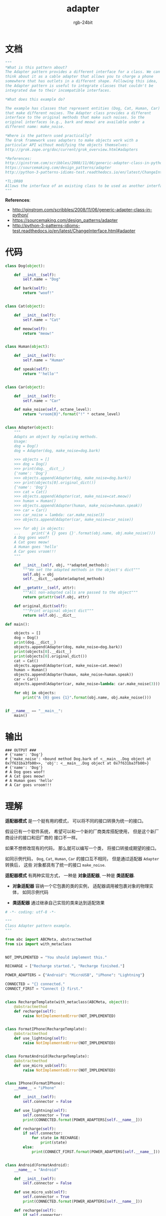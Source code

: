 #+TITLE:      adapter
#+AUTHOR:     rgb-24bit
#+EMAIL:      rgb-24bit@foxmail.com

* Table of Contents                                       :TOC_4_gh:noexport:
- [[#文档][文档]]
- [[#代码][代码]]
- [[#输出][输出]]
- [[#理解][理解]]

* 文档
  #+BEGIN_SRC python
    """
    *What is this pattern about?
    The Adapter pattern provides a different interface for a class. We can
    think about it as a cable adapter that allows you to charge a phone
    somewhere that has outlets in a different shape. Following this idea,
    the Adapter pattern is useful to integrate classes that couldn't be
    integrated due to their incompatible interfaces.

    *What does this example do?

    The example has classes that represent entities (Dog, Cat, Human, Car)
    that make different noises. The Adapter class provides a different
    interface to the original methods that make such noises. So the
    original interfaces (e.g., bark and meow) are available under a
    different name: make_noise.

    *Where is the pattern used practically?
    The Grok framework uses adapters to make objects work with a
    particular API without modifying the objects themselves:
    http://grok.zope.org/doc/current/grok_overview.html#adapters

    *References:
    http://ginstrom.com/scribbles/2008/11/06/generic-adapter-class-in-python/
    https://sourcemaking.com/design_patterns/adapter
    http://python-3-patterns-idioms-test.readthedocs.io/en/latest/ChangeInterface.html#adapter

    *TL;DR80
    Allows the interface of an existing class to be used as another interface.
    """
  #+END_SRC
  
  *References*:
  + http://ginstrom.com/scribbles/2008/11/06/generic-adapter-class-in-python/
  + https://sourcemaking.com/design_patterns/adapter
  + http://python-3-patterns-idioms-test.readthedocs.io/en/latest/ChangeInterface.html#adapter

* 代码
  #+BEGIN_SRC python
    class Dog(object):

        def __init__(self):
            self.name = "Dog"

        def bark(self):
            return "woof!"


    class Cat(object):

        def __init__(self):
            self.name = "Cat"

        def meow(self):
            return "meow!"


    class Human(object):

        def __init__(self):
            self.name = "Human"

        def speak(self):
            return "'hello'"


    class Car(object):

        def __init__(self):
            self.name = "Car"

        def make_noise(self, octane_level):
            return "vroom{0}".format("!" * octane_level)


    class Adapter(object):
        """
        Adapts an object by replacing methods.
        Usage:
        dog = Dog()
        dog = Adapter(dog, make_noise=dog.bark)

        >>> objects = []
        >>> dog = Dog()
        >>> print(dog.__dict__)
        {'name': 'Dog'}
        >>> objects.append(Adapter(dog, make_noise=dog.bark))
        >>> print(objects[0].original_dict())
        {'name': 'Dog'}
        >>> cat = Cat()
        >>> objects.append(Adapter(cat, make_noise=cat.meow))
        >>> human = Human()
        >>> objects.append(Adapter(human, make_noise=human.speak))
        >>> car = Car()
        >>> car_noise = lambda: car.make_noise(3)
        >>> objects.append(Adapter(car, make_noise=car_noise))

        >>> for obj in objects:
        ...     print('A {} goes {}'.format(obj.name, obj.make_noise()))
        A Dog goes woof!
        A Cat goes meow!
        A Human goes 'hello'
        A Car goes vroom!!!
        """

        def __init__(self, obj, **adapted_methods):
            """We set the adapted methods in the object's dict"""
            self.obj = obj
            self.__dict__.update(adapted_methods)

        def __getattr__(self, attr):
            """All non-adapted calls are passed to the object"""
            return getattr(self.obj, attr)

        def original_dict(self):
            """Print original object dict"""
            return self.obj.__dict__

    def main():

        objects = []
        dog = Dog()
        print(dog.__dict__)
        objects.append(Adapter(dog, make_noise=dog.bark))
        print(objects[0].__dict__)
        print(objects[0].original_dict())
        cat = Cat()
        objects.append(Adapter(cat, make_noise=cat.meow))
        human = Human()
        objects.append(Adapter(human, make_noise=human.speak))
        car = Car()
        objects.append(Adapter(car, make_noise=lambda: car.make_noise(3)))

        for obj in objects:
            print("A {0} goes {1}".format(obj.name, obj.make_noise()))


    if __name__ == "__main__":
        main()
  #+END_SRC

* 输出
  #+BEGIN_EXAMPLE
    ### OUTPUT ###
    # {'name': 'Dog'}
    # {'make_noise': <bound method Dog.bark of <__main__.Dog object at 0x7f631ba3fb00>>, 'obj': <__main__.Dog object at 0x7f631ba3fb00>}
    # {'name': 'Dog'}
    # A Dog goes woof!
    # A Cat goes meow!
    # A Human goes 'hello'
    # A Car goes vroom!!!
  #+END_EXAMPLE

* 理解
  *适配器模式* 是一个挺有用的模式， 可以将不同的接口转换为统一的接口。

  假设已有一个软件系统， 希望可以和一个新的厂商类库搭配使用， 但是这个新厂商设计的接口和旧厂商的
  接口不一样。

  如果不想修改现有的代码， 那么就可以编写一个类， 将接口转接成期望的接口。

  如同示例代码， ~Dog~, ~Cat~, ~Human~, ~Car~ 的接口互不相同， 但是通过适配器 ~Adapter~ 转换后， 这些
  对象都具有了统一的接口 ~make_noise~.

  *适配器模式* 有两种实现方式， 一种是 *对象适配器*, 一种是 *类适配器*.

  + *对象适配器* 容纳一个它包裹的类的实例， 适配器调用被包裹对象的物理实体， 如同示例代码

  + *类适配器* 通过继承自己实现的类来达到适配效果

  #+BEGIN_SRC python
    # -*- coding: utf-8 -*-

    """
    Class Adapter pattern example.
    """

    from abc import ABCMeta, abstractmethod
    from six import with_metaclass


    NOT_IMPLEMENTED = "You should implement this."

    RECHARGE = ["Recharge started.", "Recharge finished."]

    POWER_ADAPTERS = {"Android": "MicroUSB", "iPhone": "Lightning"}

    CONNECTED = "{} connected."
    CONNECT_FIRST = "Connect {} first."


    class RechargeTemplate(with_metaclass(ABCMeta, object)):
        @abstractmethod
        def recharge(self):
            raise NotImplementedError(NOT_IMPLEMENTED)


    class FormatIPhone(RechargeTemplate):
        @abstractmethod
        def use_lightning(self):
            raise NotImplementedError(NOT_IMPLEMENTED)


    class FormatAndroid(RechargeTemplate):
        @abstractmethod
        def use_micro_usb(self):
            raise NotImplementedError(NOT_IMPLEMENTED)


    class IPhone(FormatIPhone):
        __name__ = "iPhone"

        def __init__(self):
            self.connector = False

        def use_lightning(self):
            self.connector = True
            print(CONNECTED.format(POWER_ADAPTERS[self.__name__]))

        def recharge(self):
            if self.connector:
                for state in RECHARGE:
                    print(state)
            else:
                print(CONNECT_FIRST.format(POWER_ADAPTERS[self.__name__]))


    class Android(FormatAndroid):
        __name__ = "Android"

        def __init__(self):
            self.connector = False

        def use_micro_usb(self):
            self.connector = True
            print(CONNECTED.format(POWER_ADAPTERS[self.__name__]))

        def recharge(self):
            if self.connector:
                for state in RECHARGE:
                    print(state)
            else:
                print(CONNECT_FIRST.format(POWER_ADAPTERS[self.__name__]))


    class IPhoneAdapter(FormatAndroid):
        def __init__(self, mobile):
            self.mobile = mobile

        def recharge(self):
            self.mobile.recharge()

        def use_micro_usb(self):
            print(CONNECTED.format(POWER_ADAPTERS["Android"]))
            self.mobile.use_lightning()


    class AndroidRecharger(object):
        def __init__(self):
            self.phone = Android()
            self.phone.use_micro_usb()
            self.phone.recharge()


    class IPhoneMicroUSBRecharger(object):
        def __init__(self):
            self.phone = IPhone()
            self.phone_adapter = IPhoneAdapter(self.phone)
            self.phone_adapter.use_micro_usb()
            self.phone_adapter.recharge()


    class IPhoneRecharger(object):
        def __init__(self):
            self.phone = IPhone()
            self.phone.use_lightning()
            self.phone.recharge()


    if __name__ == '__main__':
        print("Recharging Android with MicroUSB recharger.")
        AndroidRecharger()
        print()


        print("Recharging iPhone with MicroUSB using adapter pattern.")
        IPhoneMicroUSBRecharger()
        print()


        print("Recharging iPhone with iPhone recharger.")
        IPhoneRecharger()
  #+END_SRC

  执行结果：
  #+BEGIN_EXAMPLE
    Recharging Android with MicroUSB recharger.
    MicroUSB connected.
    Recharge started.
    Recharge finished.

    Recharging iPhone with MicroUSB using adapter pattern.
    MicroUSB connected.
    Lightning connected.
    Recharge started.
    Recharge finished.

    Recharging iPhone with iPhone recharger.
    Lightning connected.
    Recharge started.
    Recharge finished.
  #+END_EXAMPLE


